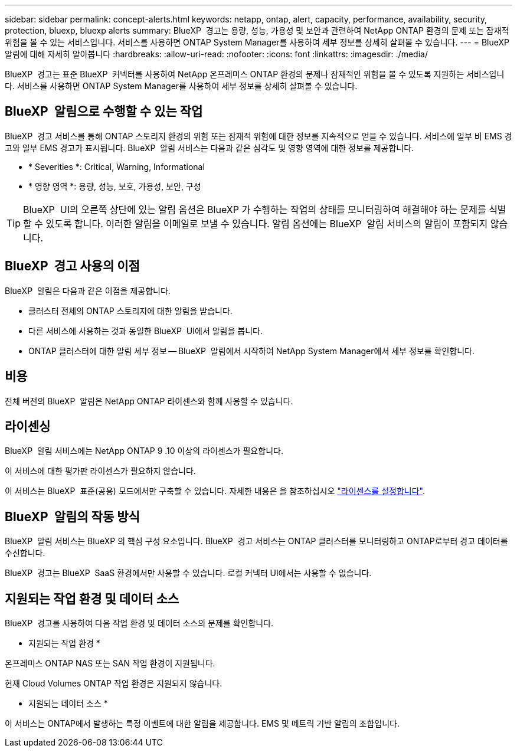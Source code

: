 ---
sidebar: sidebar 
permalink: concept-alerts.html 
keywords: netapp, ontap, alert, capacity, performance, availability, security, protection, bluexp, bluexp alerts 
summary: BlueXP  경고는 용량, 성능, 가용성 및 보안과 관련하여 NetApp ONTAP 환경의 문제 또는 잠재적 위험을 볼 수 있는 서비스입니다. 서비스를 사용하면 ONTAP System Manager를 사용하여 세부 정보를 상세히 살펴볼 수 있습니다. 
---
= BlueXP  알림에 대해 자세히 알아봅니다
:hardbreaks:
:allow-uri-read: 
:nofooter: 
:icons: font
:linkattrs: 
:imagesdir: ./media/


[role="lead"]
BlueXP  경고는 표준 BlueXP  커넥터를 사용하여 NetApp 온프레미스 ONTAP 환경의 문제나 잠재적인 위험을 볼 수 있도록 지원하는 서비스입니다. 서비스를 사용하면 ONTAP System Manager를 사용하여 세부 정보를 상세히 살펴볼 수 있습니다.



== BlueXP  알림으로 수행할 수 있는 작업

BlueXP  경고 서비스를 통해 ONTAP 스토리지 환경의 위험 또는 잠재적 위험에 대한 정보를 지속적으로 얻을 수 있습니다. 서비스에 일부 비 EMS 경고와 일부 EMS 경고가 표시됩니다. BlueXP  알림 서비스는 다음과 같은 심각도 및 영향 영역에 대한 정보를 제공합니다.

* * Severities *: Critical, Warning, Informational
* * 영향 영역 *: 용량, 성능, 보호, 가용성, 보안, 구성



TIP: BlueXP  UI의 오른쪽 상단에 있는 알림 옵션은 BlueXP 가 수행하는 작업의 상태를 모니터링하여 해결해야 하는 문제를 식별할 수 있도록 합니다. 이러한 알림을 이메일로 보낼 수 있습니다. 알림 옵션에는 BlueXP  알림 서비스의 알림이 포함되지 않습니다.



== BlueXP  경고 사용의 이점

BlueXP  알림은 다음과 같은 이점을 제공합니다.

* 클러스터 전체의 ONTAP 스토리지에 대한 알림을 받습니다.
* 다른 서비스에 사용하는 것과 동일한 BlueXP  UI에서 알림을 봅니다.
* ONTAP 클러스터에 대한 알림 세부 정보 -- BlueXP  알림에서 시작하여 NetApp System Manager에서 세부 정보를 확인합니다.




== 비용

전체 버전의 BlueXP  알림은 NetApp ONTAP 라이센스와 함께 사용할 수 있습니다.



== 라이센싱

BlueXP  알림 서비스에는 NetApp ONTAP 9 .10 이상의 라이센스가 필요합니다.

이 서비스에 대한 평가판 라이센스가 필요하지 않습니다.

이 서비스는 BlueXP  표준(공용) 모드에서만 구축할 수 있습니다. 자세한 내용은 을 참조하십시오 link:alerts-start-licenses.html["라이센스를 설정합니다"].



== BlueXP  알림의 작동 방식

BlueXP  알림 서비스는 BlueXP 의 핵심 구성 요소입니다. BlueXP  경고 서비스는 ONTAP 클러스터를 모니터링하고 ONTAP로부터 경고 데이터를 수신합니다.

BlueXP  경고는 BlueXP  SaaS 환경에서만 사용할 수 있습니다. 로컬 커넥터 UI에서는 사용할 수 없습니다.



== 지원되는 작업 환경 및 데이터 소스

BlueXP  경고를 사용하여 다음 작업 환경 및 데이터 소스의 문제를 확인합니다.

* 지원되는 작업 환경 *

온프레미스 ONTAP NAS 또는 SAN 작업 환경이 지원됩니다.

현재 Cloud Volumes ONTAP 작업 환경은 지원되지 않습니다.

* 지원되는 데이터 소스 *

이 서비스는 ONTAP에서 발생하는 특정 이벤트에 대한 알림을 제공합니다. EMS 및 메트릭 기반 알림의 조합입니다.
